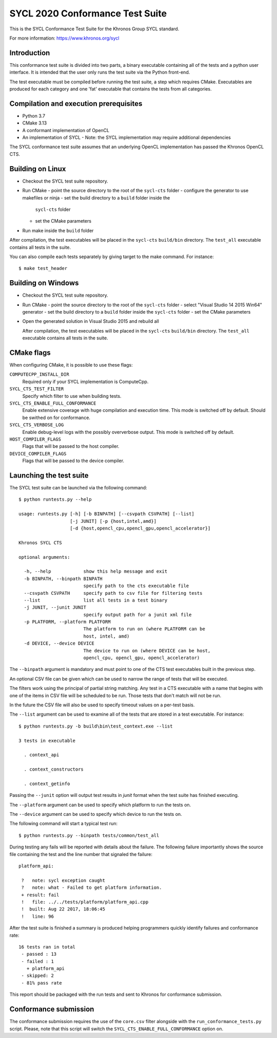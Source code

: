 =================================
SYCL 2020 Conformance Test Suite
=================================

This is the SYCL Conformance Test Suite for the Khronos Group SYCL standard.

For more information: https://www.khronos.org/sycl


Introduction
------------

This conformance test suite is divided into two parts, a binary
executable containing all of the tests and a python user interface.
It is intended that the user only runs the test suite via the Python
front-end.

The test executable must be compiled before running the test suite, a
step which requires CMake.  Executables are produced for each category
and one 'fat' executable that contains the tests from all categories.


Compilation and execution prerequisites
---------------------------------------

- Python 3.7
- CMake 3.13
- A conformant implementation of OpenCL
- An implementation of SYCL
  - Note: the SYCL implementation may require additional dependencies

The SYCL conformance test suite assumes that an underlying OpenCL
implementation has passed the Khronos OpenCL CTS.


Building on Linux
-----------------

- Checkout the SYCL test suite repository.

- Run CMake
  - point the source directory to the root of the ``sycl-cts`` folder
  - configure the generator to use makefiles or ninja
  - set the build directory to a ``build`` folder inside the
    ``sycl-cts`` folder
  - set the CMake parameters
- Run make inside the ``build`` folder

After compilation, the test executables will be placed in the
``sycl-cts`` ``build/bin`` directory.  The ``test_all`` executable
contains all tests in the suite.

You can also compile each tests separately by giving target to
the make command. For instance::

  $ make test_header


Building on Windows
-------------------

- Checkout the SYCL test suite repository.

- Run CMake
  - point the source directory to the root of the ``sycl-cts`` folder
  - select "Visual Studio 14 2015 Win64" generator
  - set the build directory to a ``build`` folder inside the ``sycl-cts`` folder
  - set the CMake parameters
- Open the generated solution in Visual Studio 2015 and rebuild all

  After compilation, the test executables will be placed in the
  ``sycl-cts`` ``build/bin`` directory.  The ``test_all`` executable
  contains all tests in the suite.


CMake flags
-----------

When configuring CMake, it is possible to use these flags:

``COMPUTECPP_INSTALL_DIR``
  Required only if your SYCL implementation is ComputeCpp.

``SYCL_CTS_TEST_FILTER``
  Specify which filter to use when building tests.

``SYCL_CTS_ENABLE_FULL_CONFORMANCE``
  Enable extensive coverage with huge compilation and execution time.
  This mode is switched off by default. Should be swithed on for conformance.

``SYCL_CTS_VERBOSE_LOG``
  Enable debug-level logs with the possibly oververbose output.
  This mode is switched off by default.

``HOST_COMPILER_FLAGS``
  Flags that will be passed to the host compiler.

``DEVICE_COMPILER_FLAGS``
  Flags that will be passed to the device compiler.


Launching the test suite
------------------------

The SYCL test suite can be launched via the following command::

    $ python runtests.py --help

    usage: runtests.py [-h] [-b BINPATH] [--csvpath CSVPATH] [--list]
                       [-j JUNIT] [-p {host,intel,amd}]
                       [-d {host,opencl_cpu,opencl_gpu,opencl_accelerator}]

    Khronos SYCL CTS

    optional arguments:

      -h, --help            show this help message and exit
      -b BINPATH, --binpath BINPATH
                            specify path to the cts executable file
      --csvpath CSVPATH     specify path to csv file for filtering tests
      --list                list all tests in a test binary
      -j JUNIT, --junit JUNIT
                            specify output path for a junit xml file
      -p PLATFORM, --platform PLATFORM
                            The platform to run on (where PLATFORM can be
                            host, intel, amd)
      -d DEVICE, --device DEVICE
                            The device to run on (where DEVICE can be host,
                            opencl_cpu, opencl_gpu, opencl_accelerator)

The ``--binpath`` argument is mandatory and must point to one of the CTS
test executables built in the previous step.

An optional CSV file can be given which can be used to narrow the range
of tests that will be executed.

The filters work using the principal of partial string matching.  Any
test in a CTS executable with a name that begins with one of the items
in CSV file will be scheduled to be run.  Those tests that don't match
will not be run.

In the future the CSV file will also be used to specify timeout values
on a per-test basis.

The ``--list`` argument can be used to examine all of the tests that are
stored in a test executable.  For instance::

    $ python runtests.py -b build\bin\test_context.exe --list

    3 tests in executable

      . context_api

      . context_constructors

      . context_getinfo

Passing the ``--junit`` option will output test results in `junit` format
when the test suite has finished executing.

The ``--platform`` argument can be used to specify which platform to run the
tests on.

The ``--device`` argument can be used to specify which device to run the
tests on.

The following command will start a typical test run::

    $ python runtests.py --binpath tests/common/test_all

During testing any fails will be reported with details about the failure.
The following failure importantly shows the source file containing the
test and the line number that signaled the failure::

    platform_api:

     ?   note: sycl exception caught
     ?   note: what - Failed to get platform information.
     + result: fail
     !   file: ../../tests/platform/platform_api.cpp
     !  built: Aug 22 2017, 18:06:45
     !   line: 96

After the test suite is finished a summary is produced helping programmers
quickly identify failures and conformance rate::

    16 tests ran in total
     - passed : 13
     - failed : 1
       + platform_api
     - skipped: 2
     - 81% pass rate

This report should be packaged with the run tests and sent to Khronos for
conformance submission.

Conformance submission
----------------------

The conformance submission requires the use of the ``core.csv`` filter alongside
with the ``run_conformance_tests.py`` script. Please, note that this script will
switch the ``SYCL_CTS_ENABLE_FULL_CONFORMANCE`` option on.
